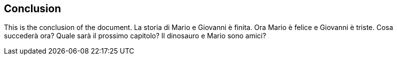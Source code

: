== Conclusion

This is the conclusion of the document.
La storia di Mario e Giovanni è finita.
Ora Mario è felice e Giovanni è triste.
Cosa succederà ora?
Quale sarà il prossimo capitolo?
Il dinosauro e Mario sono amici?
